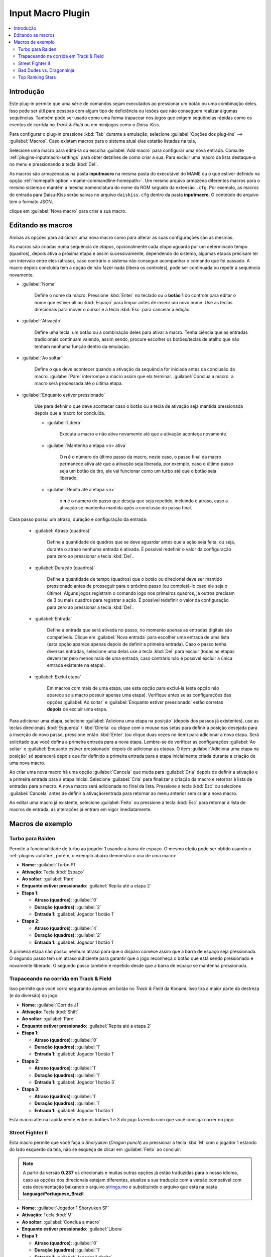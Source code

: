 .. raw:: latex

	\clearpage

.. _plugins-inputmacro:

Input Macro Plugin
==================

.. contents:: :local:


.. _plugins-inputmacro-intro:

Introdução
----------

Este plug-in permite que uma série de comandos sejam executados ao
pressionar um botão ou uma combinação deles. Isso pode ser útil para
pessoas com algum tipo de deficiência ou lesões que não conseguem
realizar algumas sequências. Também pode ser usado como uma forma
trapacear nos jogos que exigem sequências rápidas como os eventos de
corrida no *Track & Field* ou em minijogos como o *Daisu-Kiss*.

Para configurar o plug-in pressione :kbd:`Tab` durante a emulação,
selecione :guilabel:`Opções dos plug-ins` --> :guilabel:`Macros`.
Caso existam macros para o sistema atual elas estarão listadas na tela,

Selecione uma macro para editá-la ou escolha :guilabel:`Add macro` para
configurar uma nova entrada. Consulte :ref:`plugins-inputmacro-settings`
para obter detalhes de como criar a sua. Para excluir uma macro da lista
destaque-a no menu e pressionando a tecla :kbd:`Del`.

As macros são armazenadas na pasta **inputmacro** na mesma pasta do
executável do MAME ou o que estiver definido na opção
:ref:`homepath option <mame-commandline-homepath>`. Um mesmo arquivo
armazena diferentes macros para o mesmo sistema e mantém a mesma
nomenclatura do nome da ROM seguido da extensão ``.cfg``. Por exemplo,
as macros de entrada para Daisu-Kiss serão salvas no arquivo
``daiskiss.cfg`` dentro da pasta **inputmacro**. O conteúdo do arquivo
tem o formato JSON.

clique em :guilabel:`Nova macro` para criar a sua macro.

.. _plugins-inputmacro-settings:

Editando as macros
------------------

Ambas as opções para adicionar uma nova macro como para alterar as suas
configurações são as mesmas.

As macros são criadas numa sequência de *etapas*, opcionalmente cada
*etapa* aguarda por um determinado tempo (quadros), depois ativa a
próxima etapa e assim sucessivamente, dependendo do sistema, algumas
etapas precisam ter um intervalo entre eles (atraso), caso contrário o
sistema não consegue acompanhar o comando que foi passado. A macro
depois concluída tem a opção de não fazer nada (libera os controles),
pode ser continuada ou repetir a sequência novamente.

*	:guilabel:`Nome`

		Define o nome da macro. Pressione :kbd:`Enter` no teclado ou o
		**botão 1** do controle para editar o nome que estiver ali ou
		:kbd:`Espaço` para limpar antes de inserir um novo nome. Use as
		teclas direcionais para mover o cursor e a tecla :kbd:`Esc` para
		cancelar a edição.

*	:guilabel:`Ativação`

		Define uma tecla, um botão ou a combinação deles para ativar a
		macro. Tenha ciência que as entradas tradicionais continuam valendo,
		assim sendo, procure escolher os botões/teclas de atalho que não
		tenham nenhuma função dentro da emulação.

*	:guilabel:`Ao soltar`

		Define o que deve acontecer quando a ativação da sequência for
		iniciada antes da conclusão da macro.
		:guilabel:`Pare` interrompe a macro assim que ela
		terminar. :guilabel:`Conclua a macro` a macro será
		processada até o última etapa.

*	:guilabel:`Enquanto estiver pressionado`

		Use para definir o que deve acontecer caso o botão ou a tecla
		de ativação seja mantida pressionada depois que a macro for
		concluída.

		* :guilabel:`Libera`

			Executa a macro e não ativa novamente até que a ativação
			aconteça novamente.

		* :guilabel:`Mantenha a etapa <n> ativa`

			O **n** é o número do último passo da macro, neste caso, o 
			passo final da macro permanece ativa até que a ativação
			seja liberada, por exemplo, caso o último passo seja um
			botão de tiro, ele vai funcionar como um turbo até que o
			botão seja liberado.

		* :guilabel:`Repita até a etapa <n>`

			o **n** é o número do passo que deseja que seja repetido,
			incluindo o atraso, caso a ativação se mantenha mantida após
			a conclusão do passo final.

Casa passo possui um atraso, duração e configuração da entrada:

	* :guilabel:`Atraso (quadros)`

		Define a quantidade de quadros que se deve aguardar antes que a
		ação seja feita, ou seja, durante o atraso nenhuma entrada é
		ativada. É possível redefinir o valor da configuração para
		zero ao pressionar a tecla :kbd:`Del`.

	* :guilabel:`Duração (quadros)`

		Define a quantidade de tempo (quadros) que o botão ou direcional
		deve ser mantido pressionado antes de prosseguir para o próximo
		passo (ou completá-lo caso ele seja o último). Alguns jogos
		registram o comando logo nos primeiros quadros, já outros
		precisam de 3 ou mais quadros para registrar a ação. É possível
		redefinir o valor da configuração para zero ao pressionar a
		tecla :kbd:`Del`.

	* :guilabel:`Entrada`

		Define a entrada que será ativada no passo, no momento apenas as
		entradas digitais são compatíveis. Clique em
		:guilabel:`Nova entrada` para escolher uma entrada de uma
		lista (esta opção aparece apenas depois de definir a primeira
		entrada). Caso o passo tenha diversas entradas, selecione uma
		delas use a tecla :kbd:`Del` para excluir (todas as etapas
		devem ter pelo menos mais de uma entrada, caso contrário não é
		possível excluir a única entrada existente na etapa).

	* :guilabel:`Excluí etapa`

		Em macros com mais de uma etapa, use esta opção para excluí-la
		(esta opção não aparece se a macro possuir apenas uma etapa).
		Verifique antes se as configurações das opções
		:guilabel:`Ao soltar` e :guilabel:`Enquanto estiver pressionado`
		estão corretas **depois** de excluir uma etapa.

Para adicionar uma etapa, selecione
:guilabel:`Adiciona uma etapa na posição` (depois dos passos já
existentes), use as teclas direcionais :kbd:`Esquerda` / :kbd:`Direita`
ou clique com o mouse nas setas para definir a posição desejada para a
inserção do novo passo, pressione então :kbd:`Enter` (ou clique duas
vezes no item) para adicionar a nova etapa. Será solicitado que você
defina a primeira entrada para a nova etapa. Lembre-se de verificar as
configurações :guilabel:`Ao soltar` e :guilabel:`Enquanto estiver
pressionado` depois de adicionar as etapas. O item :guilabel:`Adiciona
uma etapa na posição` só aparecerá depois que for definido a primeira
entrada para a etapa inicialmente criada durante a criação de uma nova
macro.

Ao criar uma nova macro há uma opção :guilabel:`Cancela` que muda para
:guilabel:`Cria` depois de definir a ativação e a primeira entrada para
a etapa inicial. Selecione :guilabel:`Cria` para finalizar a criação da
macro e retornar à lista de entradas para a macro. A nova macro será
adicionada no final da lista. Pressione a tecla :kbd:`Esc` ou selecione
:guilabel:`Cancela` antes de definir a ativação/entrada para retornar ao
menu anterior sem criar a nova macro.

Ao editar uma macro já existente, selecione :guilabel:`Feito` ou
pressione a tecla :kbd:`Esc` para retornar à lista de macros de entrada,
as alterações já entram em vigor imediatamente.

.. _plugins-inputmacro-examples:

Macros de exemplo
-----------------

Turbo para Raiden
~~~~~~~~~~~~~~~~~

Permite a funcionalidade de turbo ao jogador 1 usando a barra de espaço.
O mesmo efeito pode ser obtido usando o :ref:`plugins-autofire`, porém,
o exemplo abaixo demonstra o uso de uma macro:

* **Nome**: :guilabel:`Turbo P1`
* **Ativação**: Tecla :kbd:`Espaço`
* **Ao soltar**: :guilabel:`Pare`
* **Enquanto estiver pressionado**: :guilabel:`Repita até a etapa 2`
* **Etapa 1**:

  * **Atraso (quadros)**: :guilabel:`0`
  * **Duração (quadros)**: :guilabel:`2`
  * **Entrada 1**: :guilabel:`Jogador 1 botão 1`
* **Etapa 2**:

  * **Atraso (quadros)**: :guilabel:`4`
  * **Duração (quadros)**: :guilabel:`2`
  * **Entrada 1**: :guilabel:`Jogador 1 botão 1`

A primeira etapa não possui nenhum atraso para que o disparo comece
assim que a barra de espaço seja pressionada. O segundo passo tem um
atraso suficiente para garantir que o jogo reconheça o botão que está
sendo pressionado e novamente liberado. O segundo passo também é
repetido desde que a barra de espaço se mantenha pressionada.

Trapaceando na corrida em Track & Field
~~~~~~~~~~~~~~~~~~~~~~~~~~~~~~~~~~~~~~~

Isso permite que você corra segurando apenas um botão no *Track & Field*
da Konami. Isso tira a maior parte da destreza (e da diversão) do jogo:

* **Nome**: :guilabel:`Corrida J1`
* **Ativação**: Tecla :kbd:`Shift`
* **Ao soltar**: :guilabel:`Pare`
* **Enquanto estiver pressionado**: :guilabel:`Repita até a etapa 2`
* **Etapa 1**:

  * **Atraso (quadros)**: :guilabel:`0`
  * **Duração (quadros)**: :guilabel:`1`
  * **Entrada 1**: :guilabel:`Jogador 1 botão 1`
* **Etapa 2**:

  * **Atraso (quadros)**: :guilabel:`1`
  * **Duração (quadros)**: :guilabel:`1`
  * **Entrada 1**: :guilabel:`Jogador 1 botão 3`
* **Etapa 3**:

  * **Atraso (quadros)**: :guilabel:`1`
  * **Duração (quadros)**: :guilabel:`1`
  * **Entrada 1**: :guilabel:`Jogador 1 botão 1`

Esta macro alterna rapidamente entre os botões 1 e 3 do jogo fazendo com
que você consiga correr no jogo.

Street Fighter II
~~~~~~~~~~~~~~~~~

Esta macro permite que você faça o *Shoryuken* (*Dragon punch*) ao
pressionar a tecla :kbd:`M` com o jogador 1 estando do lado esquerdo da
tela, não se esqueça de clicar em :guilabel:`Feito` ao concluir:

.. note::

	A partir da versão **0.237** os direcionais e muitas outras opções
	já estão traduzidas para o nosso idioma, caso as opções dos
	direcionais estejam diferentes, atualize a sua tradução com a versão
	compatível com esta documentação baixando o arquivo
	`strings.mo <https://github.com/wtuemura/mamedoc/tree/master/language/Portuguese_Brazil>`_
	e substituindo o arquivo que está na pasta
	**language\\Portuguese_Brazil**.

* **Nome**: :guilabel:`Jogador 1 Shoryuken SF`
* **Ativação**: Tecla :kbd:`M`
* **Ao soltar**: :guilabel:`Conclua a macro`
* **Enquanto estiver pressionado**: :guilabel:`Libera`
* **Etapa 1**:

  * **Atraso (quadros)**: :guilabel:`0`
  * **Duração (quadros)**: :guilabel:`1`
  * **Entrada 1**: :guilabel:`Jogador 1 direita`
* **Etapa 2**:

  * **Atraso (quadros)**: :guilabel:`0`
  * **Duração (quadros)**: :guilabel:`1`
  * **Entrada 1**: :guilabel:`Jogador 1 baixo`
* **Etapa 3**:

  * **Atraso (quadros)**: :guilabel:`0`
  * **Duração (quadros)**: :guilabel:`1`
  * **Entrada 1**: :guilabel:`Jogador 1 baixo`
  * **Entrada 2**: :guilabel:`Jogador 1 direita`
  * **Entrada 3**: :guilabel:`P1 Jab Punch`

A macro realiza o golpe e caso mantenha a tecla pressionada, nada
acontece.

Esta é a macro para o *Hadouken* com *soco fraco* ao pressionar a tecla
:kbd:`N` com o jogador 1 estando do lado esquerdo da tela, não se
esqueça de clicar em :guilabel:`Feito` ao concluir:

* **Nome**: :guilabel:`Jogador 1 Hadouken SF`
* **Ativação**: Tecla :kbd:`N`
* **Ao soltar**: :guilabel:`Conclua a macro`
* **Enquanto estiver pressionado**: :guilabel:`Libera`
* **Etapa 1**:

  * **Atraso (quadros)**: :guilabel:`0`
  * **Duração (quadros)**: :guilabel:`1`
  * **Entrada 1**: :guilabel:`Jogador 1 baixo`
* **Etapa 2**:

  * **Atraso (quadros)**: :guilabel:`0`
  * **Duração (quadros)**: :guilabel:`1`
  * **Entrada 1**: :guilabel:`Jogador 1 baixo`
  * **Entrada 2**: :guilabel:`Jogador 1 direita`
* **Etapa 3**:

  * **Atraso (quadros)**: :guilabel:`0`
  * **Duração (quadros)**: :guilabel:`1`
  * **Entrada 1**: :guilabel:`Jogador 1 direita`
  * **Entrada 2**: :guilabel:`P1 Strong Punch`

Esta macro é utilizada pelo personagem **Guile** para soltar o *Sonic
Boom* com *soco médio* ao pressionar a tecla :kbd:`B` com o jogador 1
estando do lado esquerdo da tela, não se esqueça de clicar em
:guilabel:`Feito` ao concluir:

* **Nome**: :guilabel:`Jogador 1 Sonic Boom`
* **Ativação**: Tecla :kbd:`B`
* **Ao soltar**: :guilabel:`Conclua a macro`
* **Enquanto estiver pressionado**: :guilabel:`Libera`
* **Etapa 1**:

  * **Atraso (quadros)**: :guilabel:`0`
  * **Duração (quadros)**: :guilabel:`60`
  * **Entrada 1**: :guilabel:`Jogador 1 esquerda`
* **Etapa 2**:

  * **Atraso (quadros)**: :guilabel:`0`
  * **Duração (quadros)**: :guilabel:`2`
  * **Entrada 1**: :guilabel:`Jogador 1 direita`
  * **Entrada 2**: :guilabel:`P1 Strong Punch`

Esta macro faz o tal "*facão do Guile*" (*Flash Kick*) com *chute fraco*
ao pressionar a tecla :kbd:`V` com o jogador 1 estando do lado esquerdo
da tela, não se esqueça de clicar em :guilabel:`Feito` ao concluir:

* **Nome**: :guilabel:`Jogador 1 Flash Kick`
* **Ativação**: Tecla :kbd:`V`
* **Ao soltar**: :guilabel:`Conclua a macro`
* **Enquanto estiver pressionado**: :guilabel:`Libera`
* **Etapa 1**:

  * **Atraso (quadros)**: :guilabel:`0`
  * **Duração (quadros)**: :guilabel:`60`
  * **Entrada 1**: :guilabel:`Jogador 1 baixo`
* **Etapa 2**:

  * **Atraso (quadros)**: :guilabel:`0`
  * **Duração (quadros)**: :guilabel:`2`
  * **Entrada 1**: :guilabel:`Jogador 1 cima`
  * **Entrada 2**: :guilabel:`P1 Short Kick`

Esta macro é utilizada pelo personagem **Zanguief** para fazer o nosso
conhecido "*Pilão Giratório*", também conhecido como *Spinning
Piledriver* e *Screw Pile Driver* com *soco médio* ao pressionar a tecla
:kbd:`C` com o jogador 1 estando do lado esquerdo da tela, não se
esqueça de clicar em :guilabel:`Feito` ao concluir:

* **Nome**: :guilabel:`Jogador 1 Screw Pile Driver`
* **Ativação**: Tecla :kbd:`C`
* **Ao soltar**: :guilabel:`Conclua a macro`
* **Enquanto estiver pressionado**: :guilabel:`Libera`
* **Etapa 1**:

  * **Atraso (quadros)**: :guilabel:`0`
  * **Duração (quadros)**: :guilabel:`1`
  * **Entrada 1**: :guilabel:`Jogador 1 direita`
* **Etapa 2**:

  * **Atraso (quadros)**: :guilabel:`1`
  * **Duração (quadros)**: :guilabel:`1`
  * **Entrada 1**: :guilabel:`Jogador 1 baixo`
* **Etapa 3**:

  * **Atraso (quadros)**: :guilabel:`1`
  * **Duração (quadros)**: :guilabel:`1`
  * **Entrada 1**: :guilabel:`Jogador 1 esquerda`
* **Etapa 4**:

  * **Atraso (quadros)**: :guilabel:`1`
  * **Duração (quadros)**: :guilabel:`1`
  * **Entrada 1**: :guilabel:`Jogador 1 cima`
  * **Entrada 2**: :guilabel:`P1 Strong Punch`

Bad Dudes vs. Dragonninja
~~~~~~~~~~~~~~~~~~~~~~~~~

Esta macro faz o personagem dar um chute giratório, escolha o botão de
atalho que achar mais apropriado para o seu controle.

* **Nome**: :guilabel:`Giratória`
* **Ativação**: Tecla :kbd:`X`
* **Ao soltar**: :guilabel:`Conclua a macro`
* **Enquanto estiver pressionado**: :guilabel:`Libera`
* **Etapa 1**:

  * **Atraso (quadros)**: :guilabel:`0`
  * **Duração (quadros)**: :guilabel:`4`
  * **Entrada 1**: :guilabel:`P1 Jump`
* **Etapa 2**:

  * **Atraso (quadros)**: :guilabel:`0`
  * **Duração (quadros)**: :guilabel:`3`
  * **Entrada 1**: :guilabel:`P1 Jump`
  * **Entrada 2**: :guilabel:`P1 Atack`

Top Ranking Stars
~~~~~~~~~~~~~~~~~

Esta macro é um exemplo de como ativar golpes especiais em jogos que
precisam que os comandos sejam mantidos pressionados por mais tempo para
que o comando seja corretamente identificado e executado. O comando é
para o especial "*Stardust*" do personagem *Shouichi Kanou*. Escolha o
botão de atalho que achar mais apropriado para o seu controle.

* **Nome**: :guilabel:`Stardust`
* **Ativação**: Tecla :kbd:`S`
* **Ao soltar**: :guilabel:`Conclua a macro`
* **Enquanto estiver pressionado**: :guilabel:`Libera`
* **Etapa 1**:

  * **Atraso (quadros)**: :guilabel:`1`
  * **Duração (quadros)**: :guilabel:`4`
  * **Entrada 1**: :guilabel:`Jogador 1 baixo`
* **Etapa 2**:

  * **Atraso (quadros)**: :guilabel:`1`
  * **Duração (quadros)**: :guilabel:`4`
  * **Entrada 1**: :guilabel:`Jogador 1 baixo`
  * **Entrada 2**: :guilabel:`Jogador 1 direita`
* **Etapa 3**:

  * **Atraso (quadros)**: :guilabel:`1`
  * **Duração (quadros)**: :guilabel:`4`
  * **Entrada 1**: :guilabel:`Jogador 1 direita`
* **Etapa 4**:

  * **Atraso (quadros)**: :guilabel:`0`
  * **Duração (quadros)**: :guilabel:`1`
  * **Entrada 1**: :guilabel:`Jogador 1 botão 2`

A macro abaixo serve para o segundo especial do mesmo personagem.

* **Nome**: :guilabel:`Stardust 2`
* **Ativação**: Tecla :kbd:`A`
* **Ao soltar**: :guilabel:`Conclua a macro`
* **Enquanto estiver pressionado**: :guilabel:`Libera`
* **Etapa 1**:

  * **Atraso (quadros)**: :guilabel:`1`
  * **Duração (quadros)**: :guilabel:`4`
  * **Entrada 1**: :guilabel:`Jogador 1 cima`
* **Etapa 2**:

  * **Atraso (quadros)**: :guilabel:`1`
  * **Duração (quadros)**: :guilabel:`4`
  * **Entrada 1**: :guilabel:`Jogador 1 cima`
  * **Entrada 2**: :guilabel:`Jogador 1 direita`
* **Etapa 3**:

  * **Atraso (quadros)**: :guilabel:`1`
  * **Duração (quadros)**: :guilabel:`4`
  * **Entrada 1**: :guilabel:`Jogador 1 direita`
* **Etapa 4**:

  * **Atraso (quadros)**: :guilabel:`0`
  * **Duração (quadros)**: :guilabel:`1`
  * **Entrada 1**: :guilabel:`Jogador 1 botão 3`

